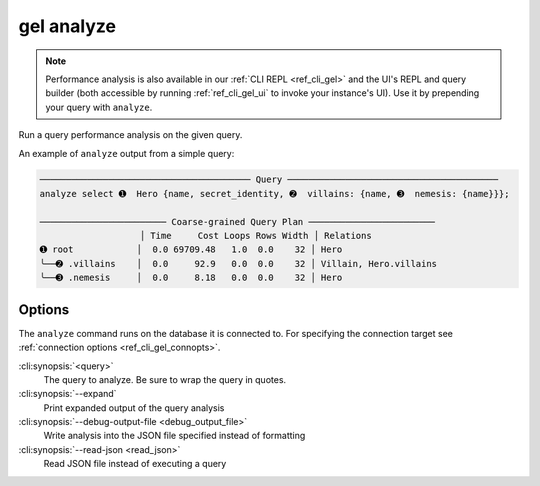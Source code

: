 .. _ref_cli_gel_analyze:


===========
gel analyze
===========

.. note::

    Performance analysis is also available in our :ref:`CLI REPL
    <ref_cli_gel>` and the UI's REPL and query builder (both accessible by
    running :ref:`ref_cli_gel_ui` to invoke your instance's UI). Use it by
    prepending your query with ``analyze``.

Run a query performance analysis on the given query.

.. cli:synopsis::

	gel analyze [<options>] <query>

An example of ``analyze`` output from a simple query:

.. lint-off

.. code-block::

    ──────────────────────────────────────── Query ────────────────────────────────────────
    analyze select ➊  Hero {name, secret_identity, ➋  villains: {name, ➌  nemesis: {name}}};

    ──────────────────────── Coarse-grained Query Plan ────────────────────────
                       │ Time     Cost Loops Rows Width │ Relations
    ➊ root            │  0.0 69709.48   1.0  0.0    32 │ Hero
    ╰──➋ .villains    │  0.0     92.9   0.0  0.0    32 │ Villain, Hero.villains
    ╰──➌ .nemesis     │  0.0     8.18   0.0  0.0    32 │ Hero

.. lint-on


Options
=======

The ``analyze`` command runs on the database it is connected to. For specifying
the connection target see :ref:`connection options <ref_cli_gel_connopts>`.

:cli:synopsis:`<query>`
    The query to analyze. Be sure to wrap the query in quotes.

:cli:synopsis:`--expand`
    Print expanded output of the query analysis

:cli:synopsis:`--debug-output-file <debug_output_file>`
    Write analysis into the JSON file specified instead of formatting

:cli:synopsis:`--read-json <read_json>`
    Read JSON file instead of executing a query
